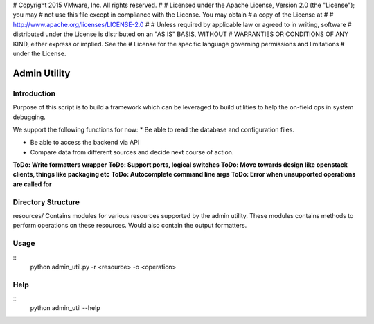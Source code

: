 # Copyright 2015 VMware, Inc.  All rights reserved.
#
#    Licensed under the Apache License, Version 2.0 (the "License"); you may
#    not use this file except in compliance with the License. You may obtain
#    a copy of the License at
#
#         http://www.apache.org/licenses/LICENSE-2.0
#
#    Unless required by applicable law or agreed to in writing, software
#    distributed under the License is distributed on an "AS IS" BASIS, WITHOUT
#    WARRANTIES OR CONDITIONS OF ANY KIND, either express or implied. See the
#    License for the specific language governing permissions and limitations
#     under the License.


Admin Utility
=============

Introduction
------------

Purpose of this script is to build a framework which can be leveraged to build utilities to help the on-field ops in system debugging.

We support the following functions for now:
* Be able to read the database and configuration files.

* Be able to access the backend via API

* Compare data from different sources and decide next course of action.

**ToDo: Write formatters wrapper**
**ToDo: Support ports, logical switches**
**ToDo: Move towards design like openstack clients, things like packaging etc**
**ToDo: Autocomplete command line args**
**ToDo: Error when unsupported operations are called for**


Directory Structure
-------------------
resources/
Contains modules for various resources supported by the
admin utility. These modules contains methods to perform
operations on these resources. Would also contain the output formatters.


Usage
-----
::
 python admin_util.py -r <resource> -o <operation>


Help
----
::
 python admin_util --help

